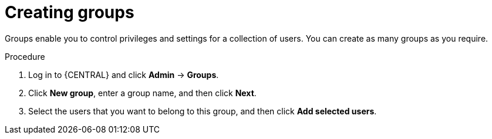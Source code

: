 [id='business-central-settings-creating-new-groups-proc']
= Creating groups

Groups enable you to control privileges and settings for a collection of users. You can create as many groups as you require.

.Procedure
. Log in to {CENTRAL} and click *Admin* -> *Groups*.
. Click *New group*, enter a group name, and then click *Next*.
. Select the users that you want to belong to this group, and then click *Add selected users*.

